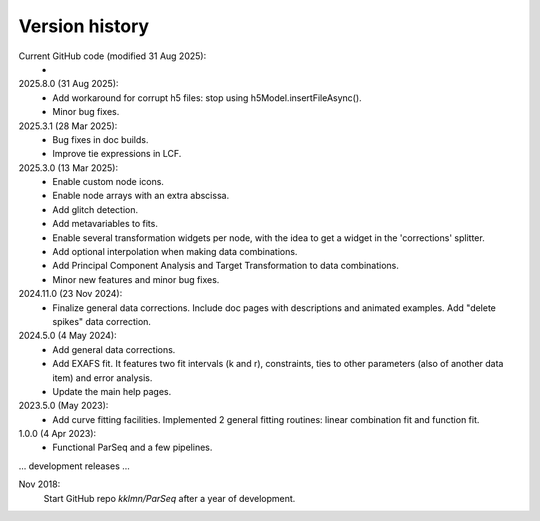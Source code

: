 .. _history:

Version history
---------------

Current GitHub code (modified 31 Aug 2025):
    -

2025.8.0 (31 Aug 2025):
    - Add workaround for corrupt h5 files: stop using h5Model.insertFileAsync().

    - Minor bug fixes.

2025.3.1 (28 Mar 2025):
    - Bug fixes in doc builds.

    - Improve tie expressions in LCF.

2025.3.0 (13 Mar 2025):
    - Enable custom node icons.

    - Enable node arrays with an extra abscissa.

    - Add glitch detection.

    - Add metavariables to fits.

    - Enable several transformation widgets per node, with the idea to get a
      widget in the 'corrections' splitter.

    - Add optional interpolation when making data combinations.

    - Add Principal Component Analysis and Target Transformation to data
      combinations.

    - Minor new features and minor bug fixes.

2024.11.0 (23 Nov 2024):
    - Finalize general data corrections. Include doc pages with descriptions
      and animated examples. Add "delete spikes" data correction.

2024.5.0 (4 May 2024):
    - Add general data corrections.

    - Add EXAFS fit. It features two fit intervals (k and r), constraints,
      ties to other parameters (also of another data item) and error analysis.

    - Update the main help pages.

2023.5.0 (May 2023):
    - Add curve fitting facilities. Implemented 2 general fitting routines:
      linear combination fit and function fit.

1.0.0 (4 Apr 2023):
    - Functional ParSeq and a few pipelines.

... development releases ...

Nov 2018:
    Start GitHub repo `kklmn/ParSeq` after a year of development.

